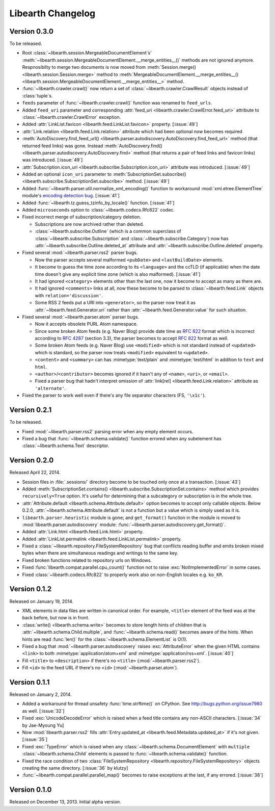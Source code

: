 Libearth Changelog
==================

Version 0.3.0
-------------

To be released.

- Root :class:`~libearth.session.MergeableDocumentElement`\ s'
  :meth:`~libearth.session.MergeableDocumentElement.__merge_entities__()`
  methods are not ignored anymore.  Respnosibilty to merge two documents is
  now moved from :meth:`Session.merge() <libearth.session.Session.merge>`
  method to :meth:`MergeableDocumentElement.__merge_entities__()
  <libearth.session.MergeableDocumentElement.__merge_entities__>` method.
- :func:`~libearth.crawler.crawl()` now return a set of
  :class:`~libearth.crawler.CrawlResult` objects instead of :class:`tuple`\ s.
- ``feeds`` parameter of :func:`~libearth.crawler.crawl()` function was
  renamed to ``feed_urls``.
- Added ``feed_uri`` parameter and corresponding :attr:`feed_uri
  <libearth.crawler.CrawlError.feed_uri>` attribute to
  :class:`~libearth.crawler.CrawlError` exception.
- Added :attr:`LinkList.favicon <libearth.feed.LinkList.favicon>` property.
  [:issue:`49`]
- :attr:`Link.relation <libearth.feed.Link.relation>` attribute which had
  been optional now becomes required
- :meth:`AutoDiscovery.find_feed_url()
  <libearth.parser.autodiscovery.AutoDiscovery.find_feed_url>` method (that
  returned feed links) was gone.  Instead :meth:`AutoDiscovery.find()
  <libearth.parser.autodiscovery.AutoDiscovery.find>` method (that returns
  a pair of feed links and favicon links) was introduced.
  [:issue:`49`]
- :attr:`Subscription.icon_uri <libearth.subscribe.Subscription.icon_uri>`
  attribute was introduced.  [:issue:`49`]
- Added an optional ``icon_uri`` parameter to :meth:`SubscriptionSet.subscribe()
  <libearth.subscribe.SubscriptionSet.subscribe>` method.  [:issue:`49`]
- Added :func:`~libearth.parser.util.normalize_xml_encoding()`
  function to workaround :mod:`xml.etree.ElementTree` module's
  `encoding detection bug`__.  [:issue:`41`]
- Added :func:`~libearth.tz.guess_tzinfo_by_locale()` function.  [:issue:`41`]
- Added ``microseconds`` option to :class:`~libearth.codecs.Rfc822` codec.
- Fixed incorrect merge of subscription/category deletion.

  - Subscriptions are now archived rather than deleted.
  - :class:`~libearth.subscribe.Outline` (which is a common superclass of
    :class:`~libearth.subscribe.Subscription` and
    :class:`~libearth.subscribe.Category`) now has
    :attr:`~libearth.subscribe.Outline.deleted_at` attribute and
    :attr:`~libearth.subscribe.Outline.deleted` property.

- Fixed several :mod:`~libearth.parser.rss2` parser bugs.

  - Now the parser accepts several malformed ``<pubDate>`` and
    ``<lastBuildDate>`` elements.
  - It become to guess the time zone according to its ``<language>`` and
    the ccTLD (if applicable) when the date time doesn't give any explicit
    time zone (which is also malformed).  [:issue:`41`]
  - It had ignored ``<category>`` elements other than the last one, now it
    become to accept as many as there are.
  - It had ignored ``<comments>`` links at all, now these become to be
    parsed to :class:`~libearth.feed.Link` objects with
    ``relation='discussion'``.
  - Some RSS 2 feeds put a URI into ``<generator>``, so the parser now
    treat it as :attr:`~libearth.feed.Generator.uri` rather than
    :attr:`~libearth.feed.Generator.value` for such situation.

- Fixed several :mod:`~libearth.parser.atom` parser bugs.

  - Now it accepts obsolete PURL Atom namespace.
  - Since some broken Atom feeds (e.g. Naver Blog) provide date time as
    :rfc:`822` format which is incorrect according to :rfc:`4287#section-3.3`
    (section 3.3), the parser becomes to accept :rfc:`822` format as well.
  - Some broken Atom feeds (e.g. Naver Blog) use ``<modified>`` which is
    not standard instead of ``<updated>`` which is standard, so the parser
    now treats ``<modified>`` equivalent to ``<updated>``.
  - ``<content>`` and ``<summary>`` can has :mimetype:`text/plain` and
    :mimetype:`text/html` in addition to ``text`` and ``html``.
  - ``<author>``/``<contributor>`` becomes ignored if it hasn't any of
    ``<name>``, ``<uri>``, or ``<email>``.
  - Fixed a parser bug that hadn't interpret omission of
    :attr:`link[rel] <libearth.feed.Link.relation>` attribute
    as ``'alternate'``.

- Fixed the parser to work well even if there's any file separator characters
  (FS, ``'\x1c'``).

__ http://bugs.python.org/issue13612


Version 0.2.1
-------------

To be released.

- Fixed :mod:`~libearth.parser.rss2` parsing error when any empty element
  occurs.
- Fixed a bug that :func:`~libearth.schema.validate()` function errored
  when any subelement has :class:`~libearth.schema.Text` descriptor.


Version 0.2.0
-------------

Released April 22, 2014.

- Session files in :file:`.sessions/` directory become to be touched
  only once at a transaction.  [:issue:`43`]
- Added :meth:`SubscriptionSet.contains()
  <libearth.subscribe.SubscriptionSet.contains>` method which provides
  ``recursively=True`` option.  It's useful for determining that
  a subcategory or subscription is in the whole tree.
- :attr:`Attribute.default <libearth.schema.Attribute.default>` option
  becomes to accept only callable objects.  Below 0.2.0,
  :attr:`~libearth.schema.Attribute.default` is not a function but a value
  which is simply used as it is.
- ``libearth.parser.heuristic`` module is gone; and ``get_format()``
  function in the module is moved to :mod:`libearth.parser.autodiscovery`
  module: :func:`~libearth.parser.autodiscovery.get_format()`.
- Added :attr:`Link.html <libearth.feed.Link.html>` property.
- Added :attr:`LinkList.permalink <libearth.feed.LinkList.permalink>` property.
- Fixed a :class:`~libearth.repository.FileSystemRepository` bug that conflicts
  reading buffer and emits broken mixed bytes when there are simultaneous
  readings and writings to the same key.
- Fixed broken functions related to repository urls on Windows.
- Fixed :func:`libearth.compat.parallel.cpu_count()` function not to
  raise :exc:`NotImplementedError` in some cases.
- Fixed :class:`~libearth.codecs.Rfc822` to properly work also on
  non-English locales e.g. ``ko_KR``.


Version 0.1.2
-------------

Released on January 19, 2014.

- XML elements in data files are written in canonical order.  For example,
  ``<title>`` element of the feed was at the back before, but now is in front.
- :class:`write() <libearth.schema.write>` becomes to store length hints of
  children that is :attr:`~libearth.schema.Child.multiple`, and
  :func:`~libearth.schema.read()` becomes aware of the hints.
  When hints are read :func:`len()` for the
  :class:`~libearth.schema.ElementList` is O(1).
- Fixed a bug that :mod:`~libearth.parser.autodiscovery` raises
  :exc:`AttributeError` when the given HTML contains ``<link>`` to
  both :mimetype:`application/atom+xml` and :mimetype:`application/rss+xml`.
  [:issue:`40`]
- Fill ``<title>`` to ``<description>`` if there's no ``<title>``
  (:mod:`~libearth.parser.rss2`).
- Fill ``<id>`` to the feed URL if there's no ``<id>``
  (:mod:`~libearth.parser.atom`).


Version 0.1.1
-------------

Released on January 2, 2014.

- Added a workaround for thread unsafety :func:`time.strftime()` on CPython.
  See http://bugs.python.org/issue7980 as well.  [:issue:`32`]
- Fixed :exc:`UnicodeDecodeError` which is raised when a feed title contains
  any non-ASCII characters.  [:issue:`34` by Jae-Myoung Yu]
- Now :mod:`libearth.parser.rss2` fills :attr:`Entry.updated_at
  <libearth.feed.Metadata.updated_at>` if it's not given.  [:issue:`35`]
- Fixed :exc:`TypeError` which is raised when any
  :class:`~libearth.schema.DocumentElement` with ``multiple``
  :class:`~libearth.schema.Child` elements is passed to
  :func:`~libearth.schema.validate()` function.
- Fixed the race condition of two :class:`FileSystemRepository
  <libearth.repository.FileSystemRepository>` objects creating
  the same directory.  [:issue:`36` by klutzy]
- :func:`~libearth.compat.parallel.parallel_map()` becomes to raise exceptions
  at the last, if any errored.  [:issue:`38`]


Version 0.1.0
-------------

Released on December 13, 2013.  Initial alpha version.
